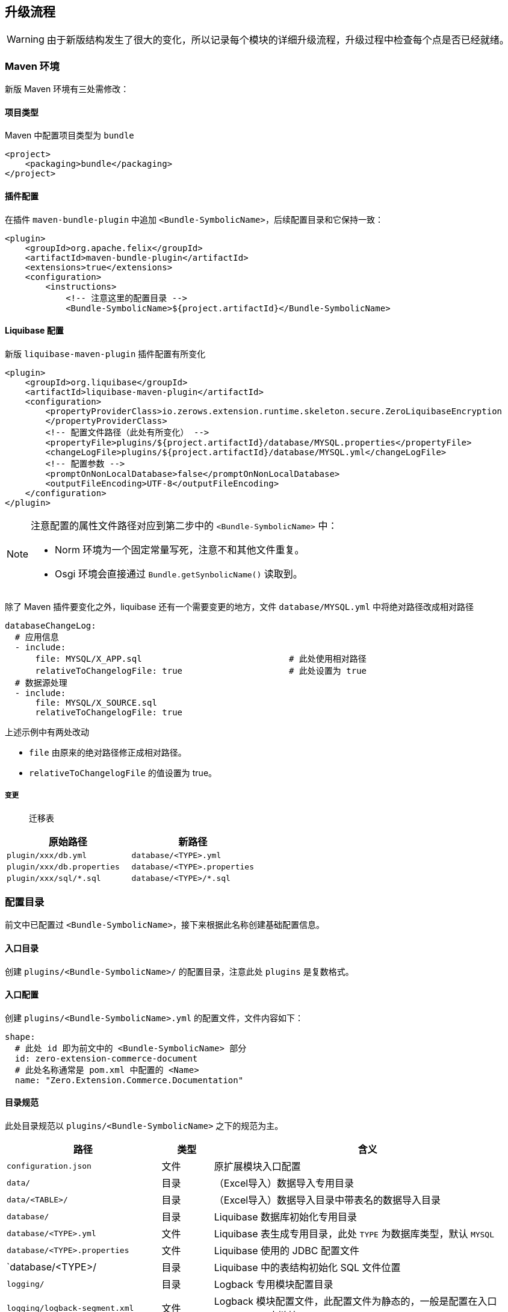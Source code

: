 ifndef::imagesdir[:imagesdir: ../images]
:data-uri:

== 升级流程

[WARNING]
====
由于新版结构发生了很大的变化，所以记录每个模块的详细升级流程，升级过程中检查每个点是否已经就绪。
====

=== Maven 环境

新版 Maven 环境有三处需修改：

==== 项目类型

Maven 中配置项目类型为 `bundle`

[source,xml]
----
<project>
    <packaging>bundle</packaging>
</project>
----

==== 插件配置

在插件 `maven-bundle-plugin` 中追加 `<Bundle-SymbolicName>`，后续配置目录和它保持一致：

[source,xml]
----
<plugin>
    <groupId>org.apache.felix</groupId>
    <artifactId>maven-bundle-plugin</artifactId>
    <extensions>true</extensions>
    <configuration>
        <instructions>
            <!-- 注意这里的配置目录 -->
            <Bundle-SymbolicName>${project.artifactId}</Bundle-SymbolicName>
----

==== Liquibase 配置

新版 `liquibase-maven-plugin` 插件配置有所变化

[source,xml]
----
<plugin>
    <groupId>org.liquibase</groupId>
    <artifactId>liquibase-maven-plugin</artifactId>
    <configuration>
        <propertyProviderClass>io.zerows.extension.runtime.skeleton.secure.ZeroLiquibaseEncryption
        </propertyProviderClass>
        <!-- 配置文件路径（此处有所变化） -->
        <propertyFile>plugins/${project.artifactId}/database/MYSQL.properties</propertyFile>
        <changeLogFile>plugins/${project.artifactId}/database/MYSQL.yml</changeLogFile>
        <!-- 配置参数 -->
        <promptOnNonLocalDatabase>false</promptOnNonLocalDatabase>
        <outputFileEncoding>UTF-8</outputFileEncoding>
    </configuration>
</plugin>
----

[NOTE]
====
注意配置的属性文件路径对应到第二步中的 `<Bundle-SymbolicName>` 中：

- Norm 环境为一个固定常量写死，注意不和其他文件重复。
- Osgi 环境会直接通过 `Bundle.getSynbolicName()` 读取到。
====

除了 Maven 插件要变化之外，liquibase 还有一个需要变更的地方，文件 `database/MYSQL.yml` 中将绝对路径改成相对路径

[source,yaml]
----
databaseChangeLog:
  # 应用信息
  - include:
      file: MYSQL/X_APP.sql                             # 此处使用相对路径
      relativeToChangelogFile: true                     # 此处设置为 true
  # 数据源处理
  - include:
      file: MYSQL/X_SOURCE.sql
      relativeToChangelogFile: true

----

上述示例中有两处改动

- `file` 由原来的绝对路径修正成相对路径。
- `relativeToChangelogFile` 的值设置为 true。

===== 变更

> 迁移表

[options="header"]
|====
|原始路径|新路径
|`plugin/xxx/db.yml` | `database/<TYPE>.yml`
|`plugin/xxx/db.properties` | `database/<TYPE>.properties`
|`plugin/xxx/sql/*.sql` | `database/<TYPE>/*.sql`
|====

=== 配置目录

前文中已配置过 `<Bundle-SymbolicName>`，接下来根据此名称创建基础配置信息。

==== 入口目录

创建 `plugins/<Bundle-SymbolicName>/` 的配置目录，注意此处 `plugins` 是复数格式。

==== 入口配置

创建 `plugins/<Bundle-SymbolicName>.yml` 的配置文件，文件内容如下：

[source,yaml]
----
shape:
  # 此处 id 即为前文中的 <Bundle-SymbolicName> 部分
  id: zero-extension-commerce-document
  # 此处名称通常是 pom.xml 中配置的 <Name>
  name: "Zero.Extension.Commerce.Documentation"
----

==== 目录规范

此处目录规范以 `plugins/<Bundle-SymbolicName>` 之下的规范为主。

[options="header",cols="3,1,6"]
|====
|路径|类型|含义
|`configuration.json`| 文件 | 原扩展模块入口配置
|`data/`| 目录 |（Excel导入）数据导入专用目录
|`data/<TABLE>/`| 目录 |（Excel导入）数据导入目录中带表名的数据导入目录
|`database/`| 目录 | Liquibase 数据库初始化专用目录
|`database/<TYPE>.yml` | 文件 | Liquibase 表生成专用目录，此处 `TYPE` 为数据库类型，默认 `MYSQL`
|`database/<TYPE>.properties` | 文件 | Liquibase 使用的 JDBC 配置文件
|`database/<TYPE>/ | 目录 | Liquibase 中的表结构初始化 SQL 文件位置
|`logging/` | 目录 | Logback 专用模块配置目录
|`logging/logback-segment.xml` | 文件 | Logback 模块配置文件，此配置文件为静态的，一般是配置在入口 `logback.xml` 中链接
|`model/` | 目录 | 建模专用目录，内置之前和表结构对应的生成了代码的实体和模型。
|`model/connect.yml` | 文件 | （Excel导入）新版导入专用配置文件
|`model/<identifier>/` | 目录 | 单个模块基础配置
|`model/<identifier>/entity.json` | 文件 | 对应原 zero-crud 引擎的 KModule 核心配置文件
|`model/<identifier>/column.json` | 文件 | 对应原 zero-ui 界面列表列的核心配置文件
|`modulat/` | 目录 | 对应原 zero-battery 模块化专用配置目录
|`security/` | 目录 | 对应原 zero-rbac 安全模块专用配置目录
|`security/RBAC_ADMIN/` | 目录 | 权限管理专用配置目录，对应原 ACL 管理部分配置目录
|`security/RBAC_RESOURCE/` | 目录 | 当前模块安全资源定义配置目录，`S_RESOURCE / S_ACTION` 部分
|`security/RBAC_ROLE/` | 目录 | 角色和账号的权限配置目录
|`security/RBAC_ROLE/ADMIN.SUPER` | 目录 | 原系统管理员角色权限配置目录
|`web/` | 目录 | `X_MODULE` 配置中所需的 metadata 配置文件专用目录
|`web/<path>` | 目录 | 此处 Path 只包含前端的后半部分，不配置前置部分，方便模块复用
|`workflow/` | 目录 | 对应原 zero-wf 工作流配置目录
|====

=== Excel 导入配置

==== 表配置

原版的 Excel 中使用了 Java 反射中的类名来对接表中实体 Dao 相关信息，新版直接使用表名做对接，新配置如下：

[source,yaml]
----
# 旧配置
- dao: io.zerows.extension.commerce.documentation.domain.tables.daos.DDocDao                # D_DOC 文档主表，文档批量导入用
  key: key
  unique:
    - name
    - sigma
    - version

# 新配置
- dao: D_DOC                # D_DOC
  unique:
    - name
    - sigma
    - version
----

- 属性名不变，直接将 dao 值设置成表名，系统会自动解析。
- 可直接忽略 `key: key` 这种主键设置。

===== 变更

> 迁移表

[options="header"]
|====
|原始路径|新路径
|`plugin/xxx/oob/initialize.yml` | `model/connect.yml`
|====

==== Excel数据目录

通常情况下，数据库中一张表的数据都是放在一个 Excel 文件中，但像**安全管理、模块化、流程引擎**也会有意外，所以基于这点考虑，才会在模块中开出四个核心数据目录：

[options="header",cols="3,7"]
|=========
|目录名|含义
|`data/` | 基础数据导入专用目录，内部以表结构为中心。
|`modulat/` | 模块化配置专用目录，对应原 zero-battery 配置。
|`security/` | 安全管理配置专用目录，对应原 zero-rbac 配置。
|`workflow/` | 流程管理配置专用目录，对应原 zero-wf 配置。
|=========

==== Excel路径规范

参考如下截图

image:osgi-excel-directory.png[0]

基本规则：

1. 文件名具有一定辨识度，如 `zero.directory.xlsx` 的文件名是 `X_CATEGORY` 表中的 `TYPE` 列的值，此文件中所有数据的 `TYPE` 都是该值。
2. 文件名相同目录的含义：
+
--
[source,bath]
----
X_CATEGORY/zero.directory/document/treeComponent.json
----

- `X_CATEGORY` 是数据库中表名。
- `zero.directory` 是对应的文件名，如 `zero.directory.xlsx`。
- `document` 是 `CODE = 'document`` 的数据单条记录信息。
- `treeComponent.json` 则是单条记录信息中的 `treeComponent` 字段的配置。
--
3. 和文件名相同的目录主要用于配置外联反射和外联JSON配置。

==== 单元格配置

原**反射字段**，直接通过上述规范转换成外联配置（方便类名变更做重构），如上述 `treeComponent.json`

[source,json]
----
[
    "io.zerows.extension.runtime.ambient.osgi.spi.feature.CatalogArbor"
]
----

为了统一读取 JSON 配置文件，所以此处文件格式为单个元素的数组。

原**配置字段**则格式不发生任何变化，直接放到对应的字段上即可。

有了上述基础外联之后，新版多了两个固定单元格的值：

image:osgi-excel-cell.png[]

[options="header",cols="3,7"]
|====
|单元格配置|含义
|`CODE:class`| 加载反射字段到环境中，数组中的唯一元素，对齐到原版配置。
|`CODE:config`| 加载配置字段到环境中，近似原版的 `JSON:xxx`，只是原版从 `classpath` 路径开始加载，而新版这种写法基于上述目录规范开始加载。
|====

=== CRUD 专用配置

==== Module/UI 专用配置

KModule 配置在新版中也将反射配置修正成了类名，配置内容对比如下

[source,json,title="旧版"]
----
{
    "name": "comment",
    "daoCls": "io.zerows.extension.commerce.documentation.domain.tables.daos.DCommentDao",
    "field": {
        "unique": [
            [
                "code",
                "sigma"
            ]
        ]
    }
}
----

[source,json,title="新版"]
----
{
    "name": "comment",
    "daoCls": "D_COMMENT",
    "field": {
        "unique": [
            [
                "code",
                "sigma"
            ]
        ]
    }
}
----

[WARNING]
====
如果存在 `<identifier>` 对应的目录，则必须在 `model/connect.yml` 中执行对应配置，以保证实体类可以被扫描。
====

===== 变更

> 迁移表

[options="header"]
|====
|原始路径|新路径
|`plugin/xxx/oob/module/crud/<identifier>.json` | `model/<identifier>/entity.json`
|`plugin/xxx/oob/module/ui/<identifier>.json` | `model/<identifier>/column.json`
|====